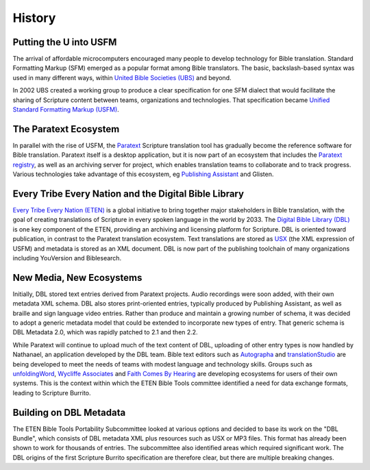 #######
History
#######

Putting the U into USFM
=======================

The arrival of affordable microcomputers encouraged many people to develop technology for Bible translation. Standard
Formatting Markup (SFM) emerged as a popular format among Bible translators. The basic, backslash-based syntax was used
in many different ways, within `United Bible Societies (UBS) <https://www.unitedbiblesocieties.org/>`_  and beyond.

In 2002 UBS created a working group to produce a clear specification for one SFM dialect that would facilitate the sharing
of Scripture content between teams, organizations and technologies. That specification became `Unified Standard Formatting Markup (USFM) <http://ubsicap.github.io/usfm/>`_.

The Paratext Ecosystem
======================

In parallel with the rise of USFM, the `Paratext <https://pt8.paratext.org/>`_ Scripture translation tool has gradually become the reference software
for Bible translation. Paratext itself is a desktop application, but it is now part of an ecosystem that includes the `Paratext registry <https://registry.paratext.org/>`_, as well as an archiving server for project, which enables translation teams to collaborate and to track progress. Various
technologies take advantage of this ecosystem, eg `Publishing Assistant <http://pubassist.paratext.org/>`_ and Glisten.

Every Tribe Every Nation and the Digital Bible Library
======================================================

`Every Tribe Every Nation (ETEN) <https://eten.org/>`_ is a global initiative to bring together major stakeholders in Bible translation, with the goal of creating
translations of Scripture in every spoken language in the world by 2033. The `Digital Bible Library (DBL) <https://thedigitalbiblelibrary.org/about/>`_ is one key component of the ETEN, providing
an archiving and licensing platform for Scripture. DBL is oriented toward publication, in contrast to the Paratext translation ecosystem. Text
translations are stored as `USX <https://ubsicap.github.io/usx/>`_ (the XML expression of USFM) and metadata is stored as an XML document. DBL is now part of the publishing toolchain
of many organizations including YouVersion and Biblesearch.

New Media, New Ecosystems
=========================

Initially, DBL stored text entries derived from Paratext projects. Audio recordings were soon added, with their own metadata XML schema. DBL also
stores print-oriented entries, typically produced by Publishing Assistant, as well as braille and sign language video entries. Rather than produce
and maintain a growing number of schema, it was decided to adopt a generic metadata model that could be extended to incorporate new types of entry.
That generic schema is DBL Metadata 2.0, which was rapidly patched to 2.1 and then 2.2.

While Paratext will continue to upload much of the text content of DBL, uploading of other entry types is now handled by Nathanael, an
application developed by the DBL team. Bible text editors such as `Autographa <http://www.autographa.com/>`_ and `translationStudio <https://www.unfoldingword.org/translationstudio>`_ are being developed to meet the needs of teams with modest language
and technology skills. Groups such as `unfoldingWord <https://www.unfoldingword.org/>`_, `Wycliffe Associates <https://wycliffeassociates.org/>`_ and `Faith Comes By Hearing <https://www.faithcomesbyhearing.com/>`_ are developing ecosystems for users of their
own systems. This is the context within which the ETEN Bible Tools committee identified a need for data exchange formats, leading to Scripture Burrito.

Building on DBL Metadata
========================

The ETEN Bible Tools Portability Subcommittee looked at various options and decided to base its work on the "DBL Bundle", which consists of DBL metadata
XML plus resources such as USX or MP3 files. This format has already been shown to work for thousands of entries. The subcommittee also identified areas
which required significant work. The DBL origins of the first Scripture Burrito specification are therefore clear, but there are multiple breaking changes.
